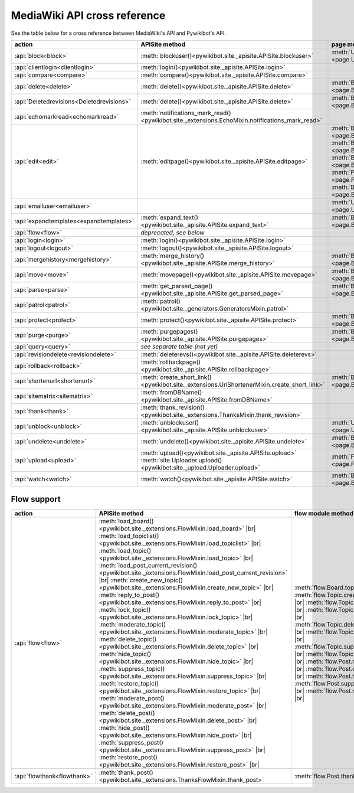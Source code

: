.. # define a hard line break for HTML
.. |br| raw:: html

   <br />

*****************************
MediaWiki API cross reference
*****************************

See the table below for a cross reference between MediaWiki's API and Pywikibot's API.

.. list-table::
   :header-rows: 1
   :align: left

   * - action
     - APISite method
     - page method
     - other module method
   * - :api:`block<block>`
     - :meth:`blockuser()<pywikibot.site._apisite.APISite.blockuser>`
     - :meth:`User.block()<page.User.block>`
     -
   * - :api:`clientlogin<clientlogin>`
     - :meth:`login()<pywikibot.site._apisite.APISite.login>`
     -
     -
   * - :api:`compare<compare>`
     - :meth:`compare()<pywikibot.site._apisite.APISite.compare>`
     -
     -
   * - :api:`delete<delete>`
     - :meth:`delete()<pywikibot.site._apisite.APISite.delete>`
     - :meth:`BasePage.delete()<page.BasePage.delete>`
     -
   * - :api:`Deletedrevisions<Deletedrevisions>`
     - :meth:`delete()<pywikibot.site._apisite.APISite.delete>`
     - :meth:`BasePage.delete()<page.BasePage.delete>`
     -
   * - :api:`echomarkread<echomarkread>`
     - :meth:`notifications_mark_read()<pywikibot.site._extensions.EchoMixin.notifications_mark_read>`
     -
     - :meth:`echo.Notification.mark_as_read`
   * - :api:`edit<edit>`
     - :meth:`editpage()<pywikibot.site._apisite.APISite.editpage>`
     - :meth:`BasePage.save()<page.BasePage.save>`
       :meth:`BasePage.put()<page.BasePage.put>`
       :meth:`BasePage.touch()<page.BasePage.touch>`
       :meth:`Page.set_redirect_target()<page.Page.set_redirect_target>`
       :meth:`BasePage.change_category()<page.BasePage.change_category>`
     - :meth:`proofreadpage.ProofreadPage.save`
       :meth:`proofreadpage.IndexPage.save`
       :meth:`bot.BaseBot.userPut`
       :meth:`bot.CurrentPageBot.put_current`
       :meth:`BaseUnlinkBot.unlink()<specialbots.BaseUnlinkBot.unlink>`
   * - :api:`emailuser<emailuser>`
     -
     - :meth:`User.send_email()<page.User.send_email>`
     -
   * - :api:`expandtemplates<expandtemplates>`
     - :meth:`expand_text()<pywikibot.site._apisite.APISite.expand_text>`
     - :meth:`BasePage.expand_text()<page.BasePage.expand_text>`
     - :meth:`textlib.getCategoryLinks`
   * - :api:`flow<flow>`
     - *deprecated, see below*
     -
     -
   * - :api:`login<login>`
     - :meth:`login()<pywikibot.site._apisite.APISite.login>`
     -
     -
   * - :api:`logout<logout>`
     - :meth:`logout()<pywikibot.site._apisite.APISite.logout>`
     -
     -
   * - :api:`mergehistory<mergehistory>`
     - :meth:`merge_history()<pywikibot.site._apisite.APISite.merge_history>`
     - :meth:`BasePage.merge_history()<page.BasePage.merge_history>`
     -
   * - :api:`move<move>`
     - :meth:`movepage()<pywikibot.site._apisite.APISite.movepage>`
     - :meth:`BasePage.move()<page.BasePage.move>`
     -
   * - :api:`parse<parse>`
     - :meth:`get_parsed_page()<pywikibot.site._apisite.APISite.get_parsed_page>`
     - :meth:`BasePage.get_parsed_page()<page.BasePage.get_parsed_page>`
     -
   * - :api:`patrol<patrol>`
     - :meth:`patrol()<pywikibot.site._generators.GeneratorsMixin.patrol>`
     -
     -
   * - :api:`protect<protect>`
     - :meth:`protect()<pywikibot.site._apisite.APISite.protect>`
     - :meth:`BasePage.protect()<page.BasePage.protect>`
     -
   * - :api:`purge<purge>`
     - :meth:`purgepages()<pywikibot.site._apisite.APISite.purgepages>`
     - :meth:`BasePage.purge()<page.BasePage.purge>`
     - :meth:`ProofreadPage.purge()<proofreadpage.ProofreadPage.purge>`
   * - :api:`query<query>`
     - *see separate table (not yet)*
     -
     -
   * - :api:`revisiondelete<revisiondelete>`
     - :meth:`deleterevs()<pywikibot.site._apisite.APISite.deleterevs>`
     -
     -
   * - :api:`rollback<rollback>`
     - :meth:`rollbackpage()<pywikibot.site._apisite.APISite.rollbackpage>`
     -
     -
   * - :api:`shortenurl<shortenurl>`
     - :meth:`create_short_link()<pywikibot.site._extensions.UrlShortenerMixin.create_short_link>`
     - :meth:`BasePage.create_short_link()<page.BasePage.create_short_link>`
     -
   * - :api:`sitematrix<sitematrix>`
     - :meth:`fromDBName()<pywikibot.site._apisite.APISite.fromDBName>`
     -
     -
   * - :api:`thank<thank>`
     - :meth:`thank_revision()<pywikibot.site._extensions.ThanksMixin.thank_revision>`
     -
     -
   * - :api:`unblock<unblock>`
     - :meth:`unblockuser()<pywikibot.site._apisite.APISite.unblockuser>`
     - :meth:`User.unblock()<page.User.unblock>`
     -
   * - :api:`undelete<undelete>`
     - :meth:`undelete()<pywikibot.site._apisite.APISite.undelete>`
     - :meth:`BasePage.undelete()<page.BasePage.undelete>`
     -
   * - :api:`upload<upload>`
     - :meth:`upload()<pywikibot.site._apisite.APISite.upload>`
       :meth:`site.Uploader.upload()<pywikibot.site._upload.Uploader.upload>`
     - :meth:`FilePage.upload()<page.FilePage.upload>`
     - :meth:`UploadRobot.upload_file()<specialbots.UploadRobot.upload_file>`
   * - :api:`watch<watch>`
     - :meth:`watch()<pywikibot.site._apisite.APISite.watch>`
     - :meth:`BasePage.watch()<page.BasePage.watch>`
     -

Flow support
============

.. deprecated:: 9.4
   will be removed with Pywikibot 12 or earlier (:phab:`T371180`).

.. list-table::
   :header-rows: 1
   :align: left

   * - action
     - APISite method
     - flow module method
   * - :api:`flow<flow>`
     - :meth:`load_board()<pywikibot.site._extensions.FlowMixin.load_board>` |br|
       :meth:`load_topiclist()<pywikibot.site._extensions.FlowMixin.load_topiclist>` |br|
       :meth:`load_topic()<pywikibot.site._extensions.FlowMixin.load_topic>` |br|
       :meth:`load_post_current_revision()<pywikibot.site._extensions.FlowMixin.load_post_current_revision>` |br|
       :meth:`create_new_topic()<pywikibot.site._extensions.FlowMixin.create_new_topic>` |br|
       :meth:`reply_to_post()<pywikibot.site._extensions.FlowMixin.reply_to_post>` |br|
       :meth:`lock_topic()<pywikibot.site._extensions.FlowMixin.lock_topic>` |br|
       :meth:`moderate_topic()<pywikibot.site._extensions.FlowMixin.moderate_topic>` |br|
       :meth:`delete_topic()<pywikibot.site._extensions.FlowMixin.delete_topic>` |br|
       :meth:`hide_topic()<pywikibot.site._extensions.FlowMixin.hide_topic>` |br|
       :meth:`suppress_topic()<pywikibot.site._extensions.FlowMixin.suppress_topic>` |br|
       :meth:`restore_topic()<pywikibot.site._extensions.FlowMixin.restore_topic>` |br|
       :meth:`moderate_post()<pywikibot.site._extensions.FlowMixin.moderate_post>` |br|
       :meth:`delete_post()<pywikibot.site._extensions.FlowMixin.delete_post>` |br|
       :meth:`hide_post()<pywikibot.site._extensions.FlowMixin.hide_post>` |br|
       :meth:`suppress_post()<pywikibot.site._extensions.FlowMixin.suppress_post>` |br|
       :meth:`restore_post()<pywikibot.site._extensions.FlowMixin.restore_post>` |br|
     - :meth:`flow.Board.topics` |br|
       :meth:`flow.Topic.create_topic` |br|
       :meth:`flow.Topic.lock` |br|
       :meth:`flow.Topic.unlock` |br|
       :meth:`flow.Topic.delete_mod` |br|
       :meth:`flow.Topic.hide` |br|
       :meth:`flow.Topic.suppress` |br|
       :meth:`flow.Topic.restore` |br|
       :meth:`flow.Post.reply` |br|
       :meth:`flow.Post.delete` |br|
       :meth:`flow.Post.hide` |br|
       :meth:`flow.Post.suppress` |br|
       :meth:`flow.Post.restore` |br|
   * - :api:`flowthank<flowthank>`
     - :meth:`thank_post()<pywikibot.site._extensions.ThanksFlowMixin.thank_post>`
     - :meth:`flow.Post.thank`
